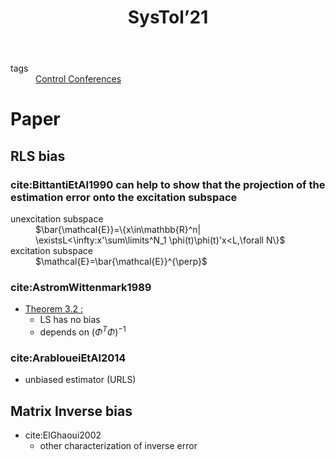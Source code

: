 #+title: SysTol’21
#+roam_key: http://www.systol.org/systol21/
- tags :: [[file:20210120110751-control_conferences.org][Control Conferences]]

* Paper
** RLS bias

*** cite:BittantiEtAl1990 can help to show that the projection of the estimation error onto the excitation subspace
- unexcitation subspace :: $\bar{\mathcal{E}}=\{x\in\mathbb{R}^n| \existsL<\infty:x'\sum\limits^N_1 \phi(t)\phi(t)'x<L,\forall N\}$
- excitation subspace :: $\mathcal{E}=\bar{\mathcal{E}}^{\perp}$
*** cite:AstromWittenmark1989
- [[file:AstromWittenmark1989.org::*Theorem 3.2 :][Theorem 3.2 :]]
  + LS has no bias
  + depends on $(\Phi^T\Phi)^{-1}$
*** cite:ArabloueiEtAl2014
- unbiased estimator (URLS)
** Matrix Inverse bias
- cite:ElGhaoui2002
  + other characterization of inverse error
